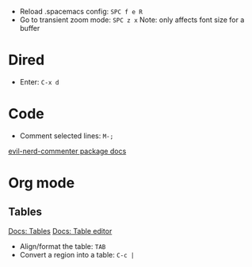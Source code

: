 - Reload .spacemacs config: ~SPC f e R~
- Go to transient zoom mode: ~SPC z x~
  Note: only affects font size for a buffer

* Dired
- Enter: ~C-x d~

* Code
- Comment selected lines: ~M-;~
[[https://github.com/redguardtoo/evil-nerd-commenter?tab=readme-ov-file#evilnc-comment-or-uncomment-lines-recommended][evil-nerd-commenter package docs]]

* Org mode

** Tables
[[https://orgmode.org/manual/Tables.html][Docs: Tables]]
[[https://orgmode.org/manual/Built_002din-Table-Editor.html][Docs: Table editor]]

- Align/format the table: ~TAB~
- Convert a region into a table: ~C-c |~
